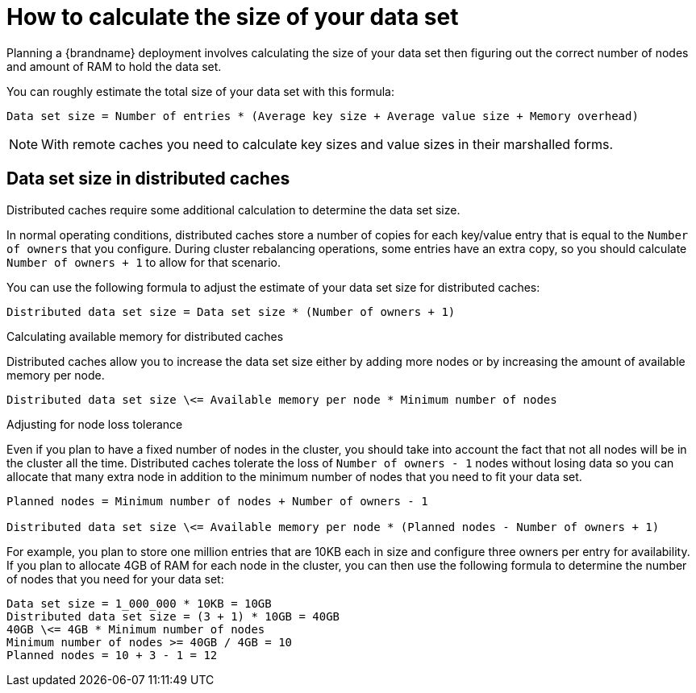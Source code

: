 [id='data-set-size_{context}']
= How to calculate the size of your data set

Planning a {brandname} deployment involves calculating the size of your data set then figuring out the correct number of nodes and amount of RAM to hold the data set.

You can roughly estimate the total size of your data set with this formula:

[source,options="nowrap",subs=attributes+]
----
Data set size = Number of entries * (Average key size + Average value size + Memory overhead)
----

[NOTE]
====
With remote caches you need to calculate key sizes and value sizes in their marshalled forms.
====

[discrete]
== Data set size in distributed caches

Distributed caches require some additional calculation to determine the data set size.

In normal operating conditions, distributed caches store a number of copies for each key/value entry that is equal to the `Number of owners` that you configure.
During cluster rebalancing operations, some entries have an extra copy, so you should calculate `Number of owners + 1` to allow for that scenario.

You can use the following formula to adjust the estimate of your data set size for distributed caches:

[source,options="nowrap",subs=attributes+]
----
Distributed data set size = Data set size * (Number of owners + 1)
----

.Calculating available memory for distributed caches

Distributed caches allow you to increase the data set size either by adding more nodes or by increasing the amount of available memory per node.

[source,options="nowrap",subs=attributes+]
----
Distributed data set size \<= Available memory per node * Minimum number of nodes
----

.Adjusting for node loss tolerance

Even if you plan to have a fixed number of nodes in the cluster, you should take into account the fact that not all nodes will be in the cluster all the time.
Distributed caches tolerate the loss of `Number of owners - 1` nodes without losing data so you can allocate that many extra node in addition to the minimum number of nodes that you need to fit your data set.

[source,options="nowrap",subs=attributes+]
----
Planned nodes = Minimum number of nodes + Number of owners - 1

Distributed data set size \<= Available memory per node * (Planned nodes - Number of owners + 1)
----

For example, you plan to store one million entries that are 10KB each in size and configure three owners per entry for availability.
If you plan to allocate 4GB of RAM for each node in the cluster, you can then use the following formula to determine the number of nodes that you need for your data set:

[source,options="nowrap",subs=attributes+]
----
Data set size = 1_000_000 * 10KB = 10GB
Distributed data set size = (3 + 1) * 10GB = 40GB
40GB \<= 4GB * Minimum number of nodes
Minimum number of nodes >= 40GB / 4GB = 10
Planned nodes = 10 + 3 - 1 = 12
----

